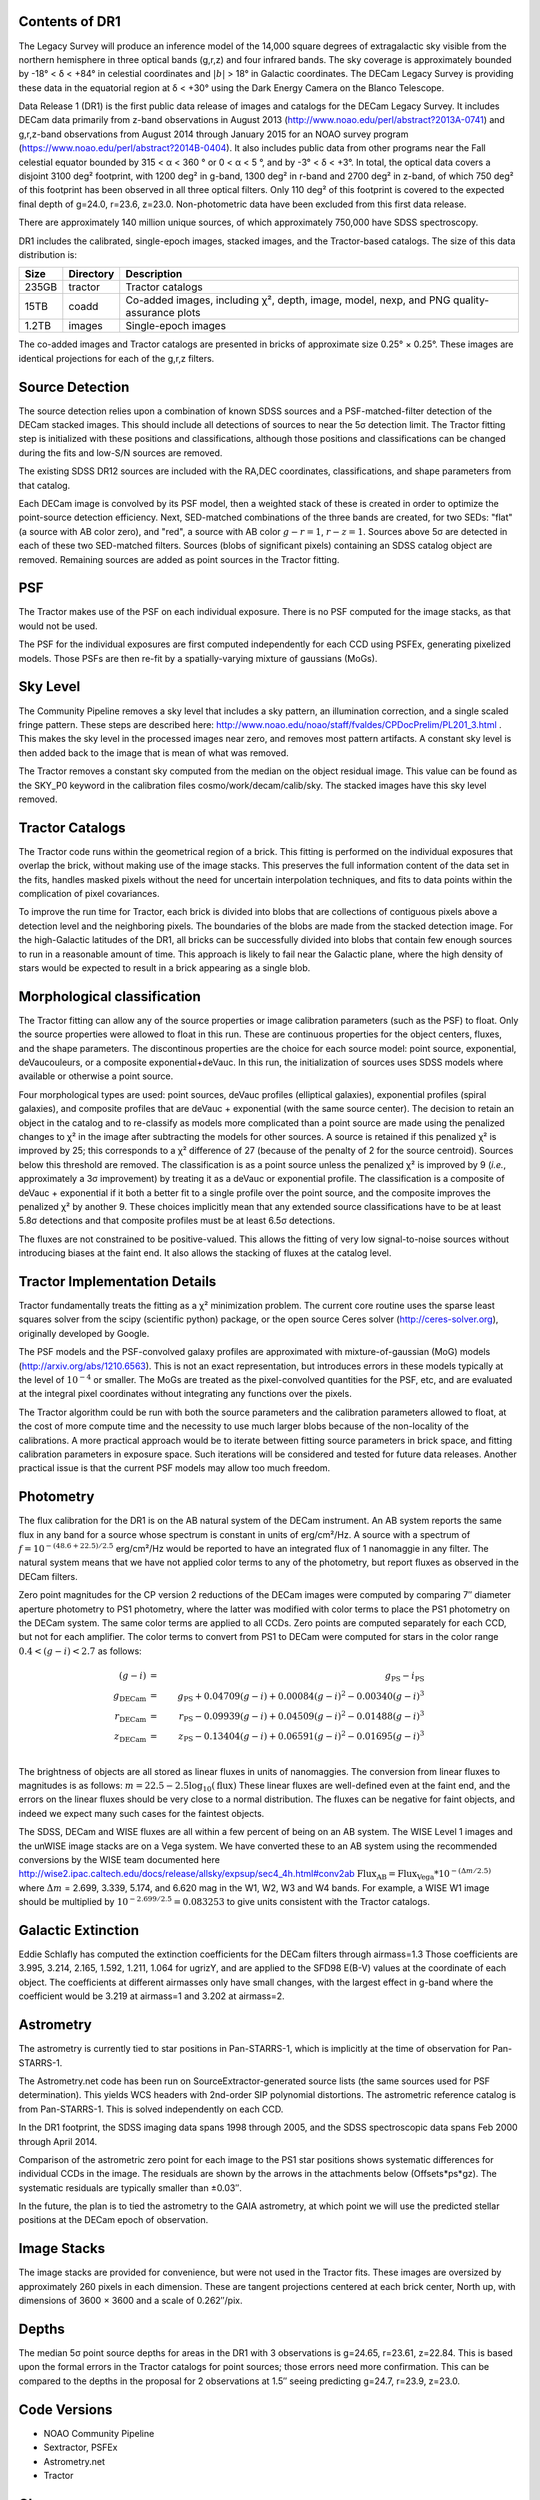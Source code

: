 .. title: Data Release Description
.. slug: description
.. tags: mathjax
.. description:

.. |sigma|    unicode:: U+003C3 .. GREEK SMALL LETTER SIGMA
.. |sup2|     unicode:: U+000B2 .. SUPERSCRIPT TWO
.. |alpha|      unicode:: U+003B1 .. GREEK SMALL LETTER ALPHA
.. |chi|      unicode:: U+003C7 .. GREEK SMALL LETTER CHI
.. |delta|    unicode:: U+003B4 .. GREEK SMALL LETTER DELTA
.. |deg|    unicode:: U+000B0 .. DEGREE SIGN
.. |times|  unicode:: U+000D7 .. MULTIPLICATION SIGN
.. |plusmn| unicode:: U+000B1 .. PLUS-MINUS SIGN
.. |Prime|    unicode:: U+02033 .. DOUBLE PRIME


Contents of DR1
===============

The Legacy Survey will produce an inference model of the 14,000 square degrees
of extragalactic sky visible from the northern hemisphere in three optical bands
(g,r,z) and four infrared bands.  The sky coverage is approximately bounded by
-18\ |deg| < |delta| < +84\ |deg| in celestial coordinates and :math:`|b|` > 18\
|deg| in Galactic coordinates.  The DECam Legacy Survey is providing these data
in the equatorial region at |delta| < +30\ |deg| using the Dark Energy Camera on
the Blanco Telescope.

Data Release 1 (DR1) is the first public data release of images and catalogs for
the DECam Legacy Survey.  It includes DECam data primarily from z-band
observations in August 2013 (http://www.noao.edu/perl/abstract?2013A-0741) and
g,r,z-band observations from August 2014 through January 2015 for an NOAO survey
program (https://www.noao.edu/perl/abstract?2014B-0404).  It also includes
public data from other programs near the Fall celestial equator bounded by 315 <
|alpha| < 360 |deg| or 0 < |alpha| < 5 |deg|, and by -3\ |deg| < |delta| < +3\
|deg|.  In total, the optical data covers a disjoint 3100 deg\ |sup2| footprint,
with 1200 deg\ |sup2| in g-band, 1300 deg\ |sup2| in r-band and 2700 deg\ |sup2|
in z-band, of which 750 deg\ |sup2| of this footprint has been observed in all
three optical filters.  Only 110 deg\ |sup2| of this footprint is covered to the
expected final depth of g=24.0, r=23.6, z=23.0.  Non-photometric data have been
excluded from this first data release.

There are approximately 140 million unique sources, of which approximately
750,000 have SDSS spectroscopy.

DR1 includes the calibrated, single-epoch images, stacked images, and the Tractor-based catalogs.
The size of this data distribution is:

===== ========= ===============
Size  Directory Description
===== ========= ===============
235GB tractor   Tractor catalogs
15TB  coadd     Co-added images, including |chi|\ |sup2|, depth, image, model, nexp, and PNG quality-assurance plots
1.2TB images    Single-epoch images
===== ========= ===============

The co-added images and Tractor catalogs are presented in bricks of approximate
size 0.25\ |deg| |times| 0.25\ |deg|.  These images are identical projections
for each of the g,r,z filters.

Source Detection
================

The source detection relies upon a combination of known SDSS sources
and a PSF-matched-filter detection of the DECam stacked images.
This should include all detections of sources to near the 5\ |sigma|
detection limit.  The Tractor fitting step is initialized with
these positions and classifications, although those positions and
classifications can be changed during the fits and low-S/N sources
are removed.

The existing SDSS DR12 sources are included with the RA,DEC coordinates,
classifications, and shape parameters from that catalog.

Each DECam image is convolved by its PSF model, then a weighted stack
of these is created in order to optimize the point-source detection
efficiency.  Next, SED-matched combinations of the three bands are
created, for two SEDs: "flat" (a source with AB color zero), and
"red", a source with AB color :math:`g-r = 1`, :math:`r-z = 1`.  Sources above 5\ |sigma|
are detected in each of these two SED-matched filters.  Sources (blobs
of significant pixels) containing an SDSS catalog object are removed.
Remaining sources are added as point sources in the Tractor fitting.

PSF
===

The Tractor makes use of the PSF on each individual exposure.  There is no
PSF computed for the image stacks, as that would not be used.

The PSF for the individual exposures are first computed independently for each CCD
using PSFEx, generating pixelized models.  Those PSFs are then re-fit by a spatially-varying mixture of gaussians (MoGs).


Sky Level
=========

The Community Pipeline removes a sky level that includes a sky pattern, an illumination correction,
and a single scaled fringe pattern.  These steps are described here:
http://www.noao.edu/noao/staff/fvaldes/CPDocPrelim/PL201_3.html .
This makes the sky level in the processed images near zero, and removes most pattern artifacts.
A constant sky level is then added back to the image that is mean of what was removed.

The Tractor removes a constant sky computed from the median on the object residual image.
This value can be found as the SKY_P0 keyword in the calibration files cosmo/work/decam/calib/sky.
The stacked images have this sky level removed.

Tractor Catalogs
================

The Tractor code runs within the geometrical region
of a brick.  This fitting is performed on the individual exposures
that overlap the brick, without making use of the image stacks.
This preserves the full information content of the data set in the fits,
handles masked pixels without the need for uncertain interpolation techniques,
and fits to data points within the complication of pixel covariances.

To improve the run time for Tractor, each brick is divided into blobs
that are collections of contiguous pixels above a detection level and
the neighboring pixels.  The boundaries of the blobs are made from
the stacked detection image.  For the high-Galactic latitudes of the
DR1, all bricks can be successfully divided into blobs that contain
few enough sources to run in a reasonable amount of time.
This approach is likely to fail near the Galactic plane, where the
high density of stars would be expected to result in a brick appearing
as a single blob.

Morphological classification
============================

The Tractor fitting can allow any of the source properties or
image calibration parameters (such as the PSF) to float.
Only the source properties were allowed to float in this run.
These are continuous properties for the object centers, fluxes,
and the shape parameters.  The discontinous properties are
the choice for each source model: point source, exponential,
deVaucouleurs, or a composite exponential+deVauc.  In this run, the
initialization of sources uses SDSS models where available or otherwise
a point source.

Four morphological types are used: point sources, deVauc profiles
(elliptical galaxies), exponential profiles (spiral galaxies), and composite
profiles that are deVauc + exponential (with the same source center).
The decision to retain an object in the catalog and to re-classify as
models more complicated than a point source are made using the penalized
changes to |chi|\ |sup2| in the image after subtracting the models for
other sources.
A source is retained if this penalized |chi|\ |sup2| is improved by 25;
this corresponds to a |chi|\ |sup2| difference of 27 (because of the penalty
of 2 for the source centroid).  Sources below this threshold are removed.
The classification is as a point source unless the penalized |chi|\ |sup2|
is improved by 9 (*i.e.*, approximately a 3\ |sigma| improvement) by treating
it as a deVauc or exponential profile.
The classification is a composite of deVauc + exponential if it both a
better fit to a single profile over the point source, and the composite improves
the penalized |chi|\ |sup2| by another 9.  These choices implicitly mean
that any extended source classifications have to be at least 5.8\ |sigma| detections
and that composite profiles must be at least 6.5\ |sigma| detections.

The fluxes are not constrained to be positive-valued.  This allows
the fitting of very low signal-to-noise sources without introducing
biases at the faint end.  It also allows the stacking of fluxes
at the catalog level.


Tractor Implementation Details
==============================

Tractor fundamentally treats the fitting as a |chi|\ |sup2| minimization
problem.  The current core routine uses the sparse least squares
solver from the scipy (scientific python) package, or the open source
Ceres solver (http://ceres-solver.org), originally developed by
Google.

The PSF models and the PSF-convolved galaxy profiles are approximated
with mixture-of-gaussian (MoG) models (http://arxiv.org/abs/1210.6563).
This is not an exact representation, but introduces errors in these
models typically at the level of :math:`10^{-4}` or smaller.
The MoGs are treated as the pixel-convolved quantities for the PSF, etc,
and are evaluated at the integral pixel coordinates without integrating
any functions over the pixels.

The Tractor algorithm could be run with both the source parameters
and the calibration parameters allowed to float, at the cost of
more compute time and the necessity to use much larger blobs because
of the non-locality of the calibrations.  A more practical approach
would be to iterate between fitting source parameters in brick space,
and fitting calibration parameters in exposure space.  Such iterations
will be considered and tested for future data releases.
Another practical issue is that the current PSF models may allow
too much freedom.


Photometry
==========

The flux calibration for the DR1 is on the AB natural system of the DECam instrument.
An AB system reports the same flux in any band for a source whose spectrum is
constant in units of erg/cm\ |sup2|/Hz. A source with a spectrum of
:math:`f = 10^{-(48.6+22.5)/2.5}` erg/cm\ |sup2|/Hz
would be reported to have an integrated flux of 1 nanomaggie in any filter.
The natural system means that we have not
applied color terms to any of the photometry, but report fluxes as observed in the DECam filters.

Zero point magnitudes for the CP version 2 reductions of the DECam images
were computed by comparing 7\ |Prime| diameter aperture photometry to PS1
photometry, where the latter was modified with color terms
to place the PS1 photometry on the DECam system.  The same color terms
are applied to all CCDs.
Zero points are computed separately for each CCD, but not for each amplifier.
The color terms to convert from PS1 to DECam were computed for stars
in the color range :math:`0.4 < (g-i) < 2.7` as follows:

.. math::
                (g-i) & = & g_{\mathrm{PS}} - i_{\mathrm{PS}} \\
   g_{\mathrm{DECam}} & = & g_{\mathrm{PS}} + 0.04709 (g-i) + 0.00084 (g-i)^2 - 0.00340 (g-i)^3 \\
   r_{\mathrm{DECam}} & = & r_{\mathrm{PS}} - 0.09939 (g-i) + 0.04509 (g-i)^2 - 0.01488 (g-i)^3 \\
   z_{\mathrm{DECam}} & = & z_{\mathrm{PS}} - 0.13404 (g-i) + 0.06591 (g-i)^2 - 0.01695 (g-i)^3 \\

The brightness of objects are all stored as linear fluxes in units of nanomaggies.  The conversion
from linear fluxes to magnitudes is as follows:
:math:`m = 22.5 - 2.5 \log_{10}(\mathrm{flux})`
These linear fluxes are well-defined even at the faint end, and the errors on the linear fluxes should
be very close to a normal distribution.  The fluxes can be negative for faint objects, and indeed we
expect many such cases for the faintest objects.

The SDSS, DECam and WISE fluxes are all within a few percent of being on an AB system.
The WISE Level 1 images and the unWISE image stacks are on a Vega system.
We have converted these to an AB system using the recommended conversions by
the WISE team documented here
http://wise2.ipac.caltech.edu/docs/release/allsky/expsup/sec4_4h.html#conv2ab
:math:`\mathrm{Flux}_{\mathrm{AB}} = \mathrm{Flux}_{\mathrm{Vega}} * 10^{-(\Delta m/2.5)}`
where :math:`\Delta m` = 2.699, 3.339, 5.174, and 6.620 mag in the W1, W2, W3 and W4 bands.
For example, a WISE W1 image should be multiplied by :math:`10^{-2.699/2.5} = 0.083253` to
give units consistent with the Tractor catalogs.


Galactic Extinction
===================

Eddie Schlafly has computed the extinction coefficients for the DECam filters through airmass=1.3
Those coefficients are 3.995, 3.214, 2.165, 1.592, 1.211, 1.064 for ugrizY, and are applied
to the SFD98 E(B-V) values at the coordinate of each object.  The coefficients at different airmasses
only have small changes, with the largest effect in g-band where the coefficient would be 3.219
at airmass=1 and 3.202 at airmass=2.

Astrometry
==========

The astrometry is currently tied to star positions in Pan-STARRS-1,
which is implicitly at the time of observation for Pan-STARRS-1.

The Astrometry.net code has been run on SourceExtractor-generated source lists
(the same sources used for PSF determination).  This yields WCS headers with
2nd-order SIP polynomial distortions.  The astrometric reference catalog
is from Pan-STARRS-1.  This is solved independently on each CCD.

In the DR1 footprint, the SDSS imaging data spans 1998 through 2005,
and the SDSS spectroscopic data spans Feb 2000 through April 2014.

Comparison of the astrometric zero point for each image to the PS1 star positions shows systematic
differences for individual CCDs in the image. The residuals are shown by the arrows in the attachments below
(Offsets*ps*gz). The systematic residuals are typically smaller than |plusmn|\ 0.03\ |Prime|.

In the future, the plan is to tied the astrometry to the GAIA astrometry,
at which point we will use the predicted stellar positions at the
DECam epoch of observation.

Image Stacks
============

The image stacks are provided for convenience, but were not used in the Tractor fits.
These images are oversized by approximately 260 pixels in each dimension.
These are tangent projections centered at each brick center, North up, with dimensions of 3600 |times| 3600
and a scale of 0.262\ |Prime|/pix.


Depths
======

The median 5\ |sigma| point source depths for areas in the DR1 with 3 observations is g=24.65, r=23.61, z=22.84.
This is based upon the formal errors in the Tractor catalogs for point sources; those errors need more confirmation.
This can be compared to the depths in the proposal for 2 observations at 1.5\ |Prime| seeing predicting g=24.7, r=23.9, z=23.0.


Code Versions
=============

* NOAO Community Pipeline
* Sextractor, PSFEx
* Astrometry.net
* Tractor


Glossary
========

Astrometry.net
    `Dustin Lang's astrometry code <https://github.com/dstndstn/astrometry.net>`_.

Blob
    Continguous region of pixels above a detection threshold and neighboring
    pixels; Tractor is optimized within blobs.

Brick
    A region bounded by lines of constant RA and DEC; the DR1 reductions
    are performed within bricks of size approximately 0.25\ |deg| |times| 0.25\ |deg|.

CP
    Community Pipeline (DECam reduction pipeline operated by NOAO;
    http://www.noao.edu/noao/staff/fvaldes/CPDocPrelim/PL201_3.html).

DECaLS
    `Dark Energy Camera Legacy Survey <http://legacysurvey.org>`_.

DR1
    DECam Legacy Survey Data Release 1, May 2015.

DECam
    Dark Energy Camera on the NOAO Blanco 4-meter telescope.

maggie
    Linear flux units, where an object with an AB magnitude of 0 has a
    flux of 1.0 maggie.

MoG
    Mixture-of-gaussian model to approximate the PSF and galaxy models (http://arxiv.org/abs/1210.6563).

NOAO
    `National Optical Astronomy Observatory <http://www.noao.edu>`_.

nanomaggie
    Linear flux units, where an object with an AB magnitude of 22.5 has a flux
    of :math:`1 \times 10^{-9}` maggie or 1.0 nanomaggie.

PSF
    Point spread function.

PSFEx
    `Emmanuel Bertin's PSF fitting code <http://www.astromatic.net/software/psfex>`_.

SDSS
    `Sloan Digital Sky Survey <http://www.sdss.org>`_.

SDSS DR12
    `Sloan Digital Sky Survey Data Release 12 <https://www.sdss.org/dr12/>`_.

SED
    Spectral energy distribution.

SExtractor
    `Source Extractor reduction code <http://www.astromatic.net/software/sextractor>`_.

SFD98
    Schlegel, Finkbeiner & Davis 1998 extinction maps (http://adsabs.harvard.edu/abs/1998ApJ...500..525S).

Tractor
    `Dustin Lang's inference code <https://github.com/dstndstn/tractor>`_.

unWISE
    New coadds of the WISE imaging, at original full resolution
    (http://unwise.me, http://arxiv.org/abs/1405.0308).

WISE
    `Wide Infrared Survey Explorer <http://wise.ssl.berkeley.edu>`_.
